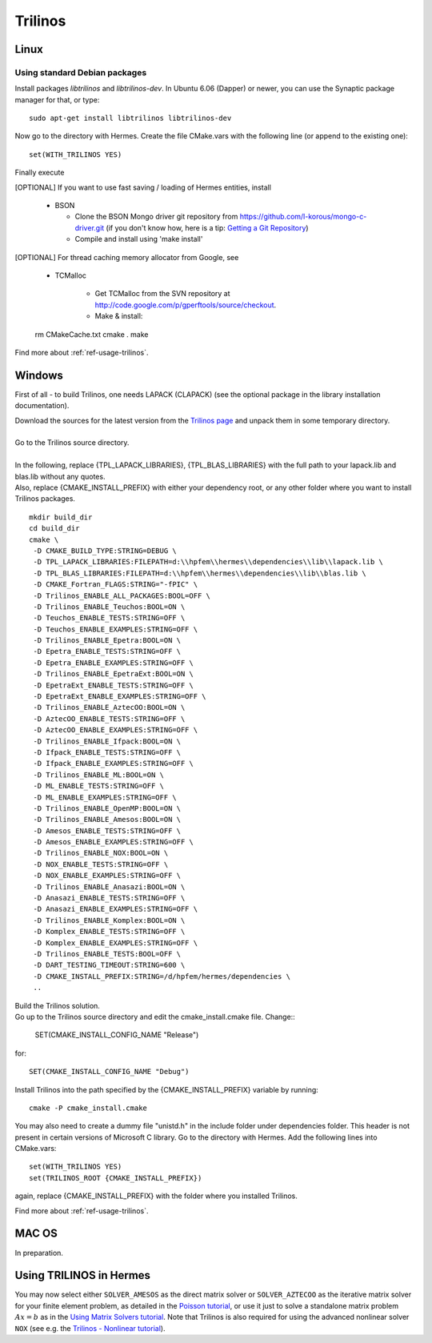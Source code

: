 Trilinos
--------

.. _Trilinos home page: `<http://trilinos.sandia.gov/>`_.

Linux
~~~~~

Using standard Debian packages
^^^^^^^^^^^^^^^^^^^^^^^^^^^^^^

Install packages `libtrilinos` and `libtrilinos-dev`. In Ubuntu 6.06 (Dapper)
or newer, you can use the Synaptic package manager for that, or type::

   sudo apt-get install libtrilinos libtrilinos-dev

Now go to the directory with Hermes. Create the file CMake.vars with the
following line (or append to the existing one)::

  set(WITH_TRILINOS YES)

Finally execute

[OPTIONAL] If you want to use fast saving / loading of Hermes entities, install

  - BSON
  
    - Clone the BSON Mongo driver git repository from https://github.com/l-korous/mongo-c-driver.git (if you don't know how, here is a tip: `Getting a Git Repository <http://git-scm.com/book/en/Git-Basics-Getting-a-Git-Repository>`_)
    - Compile and install using 'make install'

[OPTIONAL] For thread caching memory allocator from Google, see
    
  - TCMalloc
    
      - Get TCMalloc from the SVN repository at `<http://code.google.com/p/gperftools/source/checkout>`_.
      - Make & install::
  
  rm CMakeCache.txt
  cmake .
  make

Find more about :ref:`ref-usage-trilinos`.

Windows
~~~~~~~
First of all - to build Trilinos, one needs LAPACK (CLAPACK) (see the optional package in the library installation documentation).

| Download the sources for the latest version from the `Trilinos page <http://trilinos.sandia.gov>`__ and unpack them in some temporary directory.
| 
| Go to the Trilinos source directory.
| 
| In the following, replace {TPL_LAPACK_LIBRARIES}, {TPL_BLAS_LIBRARIES} with the full path to your lapack.lib and blas.lib without any quotes.
| Also, replace {CMAKE_INSTALL_PREFIX} with either your dependency root, or any other folder where you want to install Trilinos packages.

::

    mkdir build_dir
    cd build_dir
    cmake \
     -D CMAKE_BUILD_TYPE:STRING=DEBUG \
     -D TPL_LAPACK_LIBRARIES:FILEPATH=d:\\hpfem\\hermes\\dependencies\\lib\\lapack.lib \
     -D TPL_BLAS_LIBRARIES:FILEPATH=d:\\hpfem\\hermes\\dependencies\\lib\\blas.lib \
     -D CMAKE_Fortran_FLAGS:STRING="-fPIC" \
     -D Trilinos_ENABLE_ALL_PACKAGES:BOOL=OFF \
     -D Trilinos_ENABLE_Teuchos:BOOL=ON \
     -D Teuchos_ENABLE_TESTS:STRING=OFF \
     -D Teuchos_ENABLE_EXAMPLES:STRING=OFF \
     -D Trilinos_ENABLE_Epetra:BOOL=ON \
     -D Epetra_ENABLE_TESTS:STRING=OFF \
     -D Epetra_ENABLE_EXAMPLES:STRING=OFF \
     -D Trilinos_ENABLE_EpetraExt:BOOL=ON \
     -D EpetraExt_ENABLE_TESTS:STRING=OFF \
     -D EpetraExt_ENABLE_EXAMPLES:STRING=OFF \
     -D Trilinos_ENABLE_AztecOO:BOOL=ON \
     -D AztecOO_ENABLE_TESTS:STRING=OFF \
     -D AztecOO_ENABLE_EXAMPLES:STRING=OFF \
     -D Trilinos_ENABLE_Ifpack:BOOL=ON \
     -D Ifpack_ENABLE_TESTS:STRING=OFF \
     -D Ifpack_ENABLE_EXAMPLES:STRING=OFF \
     -D Trilinos_ENABLE_ML:BOOL=ON \
     -D ML_ENABLE_TESTS:STRING=OFF \
     -D ML_ENABLE_EXAMPLES:STRING=OFF \
     -D Trilinos_ENABLE_OpenMP:BOOL=ON \
     -D Trilinos_ENABLE_Amesos:BOOL=ON \
     -D Amesos_ENABLE_TESTS:STRING=OFF \
     -D Amesos_ENABLE_EXAMPLES:STRING=OFF \
     -D Trilinos_ENABLE_NOX:BOOL=ON \
     -D NOX_ENABLE_TESTS:STRING=OFF \
     -D NOX_ENABLE_EXAMPLES:STRING=OFF \
     -D Trilinos_ENABLE_Anasazi:BOOL=ON \
     -D Anasazi_ENABLE_TESTS:STRING=OFF \
     -D Anasazi_ENABLE_EXAMPLES:STRING=OFF \
     -D Trilinos_ENABLE_Komplex:BOOL=ON \
     -D Komplex_ENABLE_TESTS:STRING=OFF \
     -D Komplex_ENABLE_EXAMPLES:STRING=OFF \
     -D Trilinos_ENABLE_TESTS:BOOL=OFF \
     -D DART_TESTING_TIMEOUT:STRING=600 \
     -D CMAKE_INSTALL_PREFIX:STRING=/d/hpfem/hermes/dependencies \	 
     ..
	
| Build the Trilinos solution.
| Go up to the Trilinos source directory and edit the cmake_install.cmake file. Change::

	SET(CMAKE_INSTALL_CONFIG_NAME "Release")
	
for::

	SET(CMAKE_INSTALL_CONFIG_NAME "Debug")
	
Install Trilinos into the path specified by the {CMAKE_INSTALL_PREFIX} variable by running::

	cmake -P cmake_install.cmake 
	
You may also need to create a dummy file "unistd.h" in the include folder under dependencies folder. This header is
not present in certain versions of Microsoft C library.
Go to the directory with Hermes. Add the following lines into CMake.vars::

    set(WITH_TRILINOS YES)
    set(TRILINOS_ROOT {CMAKE_INSTALL_PREFIX}) 
	
again, replace {CMAKE_INSTALL_PREFIX} with the folder where you installed Trilinos.

Find more about :ref:`ref-usage-trilinos`.

MAC OS
~~~~~~

In preparation.

.. _ref-usage-trilinos:

Using TRILINOS in Hermes
~~~~~~~~~~~~~~~~~~~~~~~~

You may now select either ``SOLVER_AMESOS`` as the direct matrix solver or 
``SOLVER_AZTECOO`` as the iterative matrix solver for your finite element problem, as detailed
in the `Poisson tutorial <http://http://hpfem.org/hermes/doc/src/hermes2d/P01-linear/03-poisson.html>`__, or use
it just to solve a standalone matrix problem :math:`Ax = b` as in the 
`Using Matrix Solvers tutorial <http://hpfem.org/hermes/doc/src/hermes2d/P08-miscellaneous/35-matrix-solvers.html>`__.
Note that Trilinos is also required for using the advanced nonlinear solver ``NOX`` (see e.g. the 
`Trilinos - Nonlinear tutorial <http://hpfem.org/hermes/doc/src/hermes2d/P07-trilinos/02-trilinos-nonlinear.html>`__).
